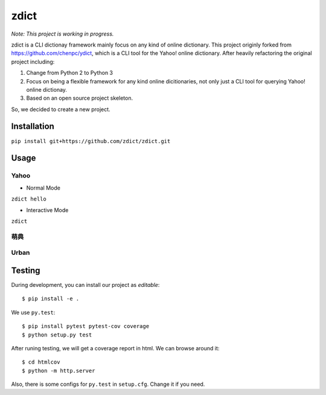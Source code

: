 ========================================
zdict
========================================

|issues| |travis| |license|
|gitter| |coveralls|

*Note: This project is working in progress.*

zdict is a CLI dictionay framework mainly focus on any kind of online dictionary.
This project originly forked from https://github.com/chenpc/ydict, which is a CLI tool for the Yahoo! online dictionary.
After heavily refactoring the original project including:

1. Change from Python 2 to Python 3
2. Focus on being a flexible framework for any kind online dicitionaries, not only just a CLI tool for querying Yahoo! online dictionay.
3. Based on an open source project skeleton.

So, we decided to create a new project.


Installation
------------------------------

``pip install git+https://github.com/zdict/zdict.git``


Usage
------------------------------

Yahoo
++++++++++++++++++++

* Normal Mode

``zdict hello``

.. image:: http://i.imgur.com/iFTysUz.png


* Interactive Mode

``zdict``

.. image:: http://i.imgur.com/NtbWXKH.png


萌典
++++++++++++++++++++

.. image:: http://i.imgur.com/FZD4HBS.png

.. image:: http://i.imgur.com/tF2S98h.png


Urban
++++++++++++++++++++

.. image:: http://i.imgur.com/KndSJqz.png

.. image:: http://i.imgur.com/nh62wi1.png


Testing
------------------------------

During development, you can install our project as *editable*::

    $ pip install -e .

We use ``py.test``::

    $ pip install pytest pytest-cov coverage
    $ python setup.py test

After runing testing, we will get a coverage report in html.
We can browse around it::

    $ cd htmlcov
    $ python -m http.server

Also, there is some configs for ``py.test`` in ``setup.cfg``.
Change it if you need.


.. |issues| image:: https://img.shields.io/github/issues/zdict/zdict.svg
   :target: https://github.com/zdict/zdict/issues

.. |travis| image:: https://img.shields.io/travis/zdict/zdict.svg
   :target: https://travis-ci.org/zdict/zdict

.. |license| image:: https://img.shields.io/github/license/zdict/zdict.svg
   :target: https://github.com/zdict/zdict/blob/master/LICENSE.md

.. |gitter| image:: https://badges.gitter.im/Join%20Chat.svg
   :alt: Join the chat at https://gitter.im/zdict/zdict
   :target: https://gitter.im/zdict/zdict

.. |coveralls| image:: https://img.shields.io/coveralls/zdict/zdict.svg
   :target: https://coveralls.io/github/zdict/zdict
